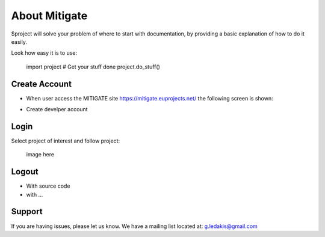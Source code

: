 About Mitigate
========

$project will solve your problem of where to start with documentation,
by providing a basic explanation of how to do it easily.

Look how easy it is to use:

    import project
    # Get your stuff done
    project.do_stuff()

Create Account
--------

- When user access the MITIGATE site https://mitigate.euprojects.net/ the following screen is shown:
.. image:: docs/assets/Log.png

- Create develper account

Login
------------

Select project of interest and follow project:

    image here

Logout
----------

- With source code
- with ...

Support
-------

If you are having issues, please let us know.
We have a mailing list located at: g.ledakis@gmail.com


